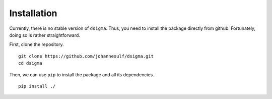Installation
============

Currently, there is no stable version of ``dsigma``. Thus, you need to install
the package directly from github. Fortunately, doing so is rather
straightforward.

First, clone the repository. ::

    git clone https://github.com/johannesulf/dsigma.git
    cd dsigma

Then, we can use ``pip`` to install the package and all its dependencies. ::

    pip install ./
